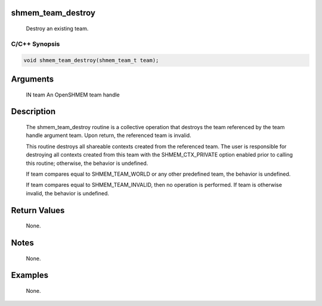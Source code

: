 shmem_team_destroy
==================

   Destroy an existing team.

C/C++ Synopsis
--------------

.. code:: bash

       void shmem_team_destroy(shmem_team_t team);

Arguments
=========

   IN  team     An OpenSHMEM team handle

Description
===========

   The shmem_team_destroy routine is a collective operation that destroys the
   team referenced by the team handle argument team. Upon return, the
   referenced team is invalid.

   This routine destroys all shareable contexts created from the referenced
   team. The user is responsible for destroying all contexts created from this
   team with the SHMEM_CTX_PRIVATE option enabled prior to calling this routine;
   otherwise, the behavior is undefined.

   If team compares equal to SHMEM_TEAM_WORLD or any other predefined team, the
   behavior is undefined.

   If team compares equal to SHMEM_TEAM_INVALID, then no operation is performed.
   If team is otherwise invalid, the behavior is undefined.

Return Values
=============

   None.

Notes
=====

   None.

Examples
========

   None.
